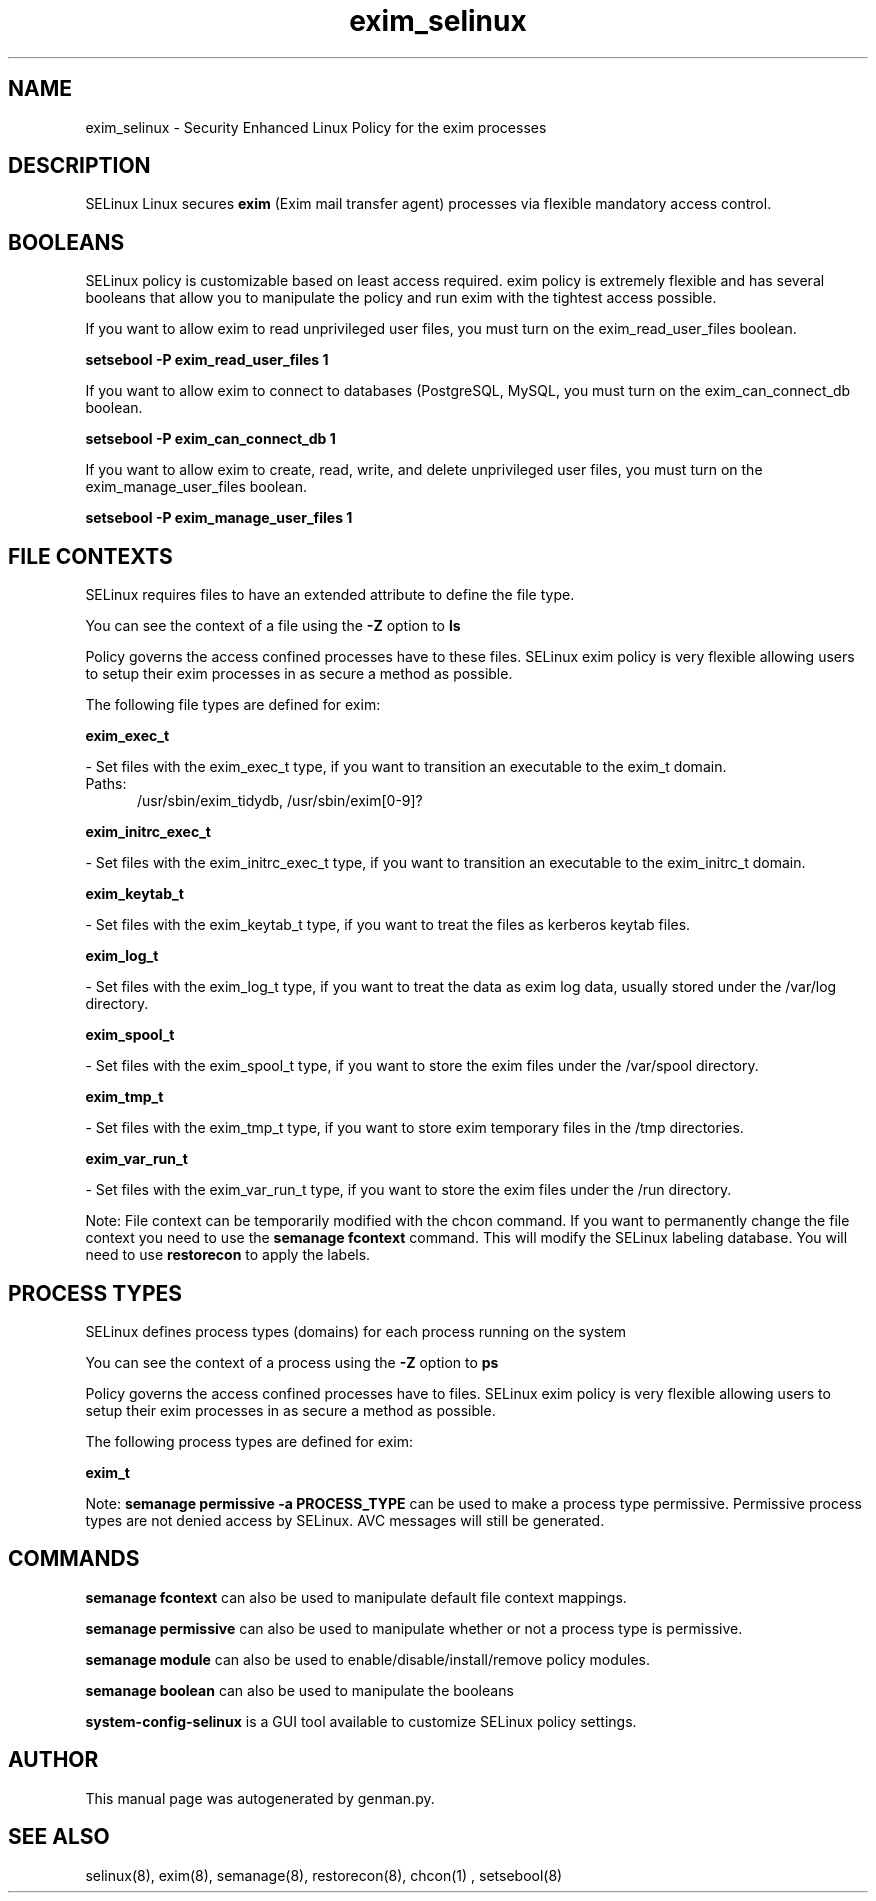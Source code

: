 .TH  "exim_selinux"  "8"  "exim" "dwalsh@redhat.com" "exim SELinux Policy documentation"
.SH "NAME"
exim_selinux \- Security Enhanced Linux Policy for the exim processes
.SH "DESCRIPTION"


SELinux Linux secures
.B exim
(Exim mail transfer agent)
processes via flexible mandatory access
control.  



.SH BOOLEANS
SELinux policy is customizable based on least access required.  exim policy is extremely flexible and has several booleans that allow you to manipulate the policy and run exim with the tightest access possible.


.PP
If you want to allow exim to read unprivileged user files, you must turn on the exim_read_user_files boolean.

.EX
.B setsebool -P exim_read_user_files 1
.EE

.PP
If you want to allow exim to connect to databases (PostgreSQL, MySQL, you must turn on the exim_can_connect_db boolean.

.EX
.B setsebool -P exim_can_connect_db 1
.EE

.PP
If you want to allow exim to create, read, write, and delete unprivileged user files, you must turn on the exim_manage_user_files boolean.

.EX
.B setsebool -P exim_manage_user_files 1
.EE

.SH FILE CONTEXTS
SELinux requires files to have an extended attribute to define the file type. 
.PP
You can see the context of a file using the \fB\-Z\fP option to \fBls\bP
.PP
Policy governs the access confined processes have to these files. 
SELinux exim policy is very flexible allowing users to setup their exim processes in as secure a method as possible.
.PP 
The following file types are defined for exim:


.EX
.PP
.B exim_exec_t 
.EE

- Set files with the exim_exec_t type, if you want to transition an executable to the exim_t domain.

.br
.TP 5
Paths: 
/usr/sbin/exim_tidydb, /usr/sbin/exim[0-9]?

.EX
.PP
.B exim_initrc_exec_t 
.EE

- Set files with the exim_initrc_exec_t type, if you want to transition an executable to the exim_initrc_t domain.


.EX
.PP
.B exim_keytab_t 
.EE

- Set files with the exim_keytab_t type, if you want to treat the files as kerberos keytab files.


.EX
.PP
.B exim_log_t 
.EE

- Set files with the exim_log_t type, if you want to treat the data as exim log data, usually stored under the /var/log directory.


.EX
.PP
.B exim_spool_t 
.EE

- Set files with the exim_spool_t type, if you want to store the exim files under the /var/spool directory.


.EX
.PP
.B exim_tmp_t 
.EE

- Set files with the exim_tmp_t type, if you want to store exim temporary files in the /tmp directories.


.EX
.PP
.B exim_var_run_t 
.EE

- Set files with the exim_var_run_t type, if you want to store the exim files under the /run directory.


.PP
Note: File context can be temporarily modified with the chcon command.  If you want to permanently change the file context you need to use the
.B semanage fcontext 
command.  This will modify the SELinux labeling database.  You will need to use
.B restorecon
to apply the labels.

.SH PROCESS TYPES
SELinux defines process types (domains) for each process running on the system
.PP
You can see the context of a process using the \fB\-Z\fP option to \fBps\bP
.PP
Policy governs the access confined processes have to files. 
SELinux exim policy is very flexible allowing users to setup their exim processes in as secure a method as possible.
.PP 
The following process types are defined for exim:

.EX
.B exim_t 
.EE
.PP
Note: 
.B semanage permissive -a PROCESS_TYPE 
can be used to make a process type permissive. Permissive process types are not denied access by SELinux. AVC messages will still be generated.

.SH "COMMANDS"
.B semanage fcontext
can also be used to manipulate default file context mappings.
.PP
.B semanage permissive
can also be used to manipulate whether or not a process type is permissive.
.PP
.B semanage module
can also be used to enable/disable/install/remove policy modules.

.B semanage boolean
can also be used to manipulate the booleans

.PP
.B system-config-selinux 
is a GUI tool available to customize SELinux policy settings.

.SH AUTHOR	
This manual page was autogenerated by genman.py.

.SH "SEE ALSO"
selinux(8), exim(8), semanage(8), restorecon(8), chcon(1)
, setsebool(8)